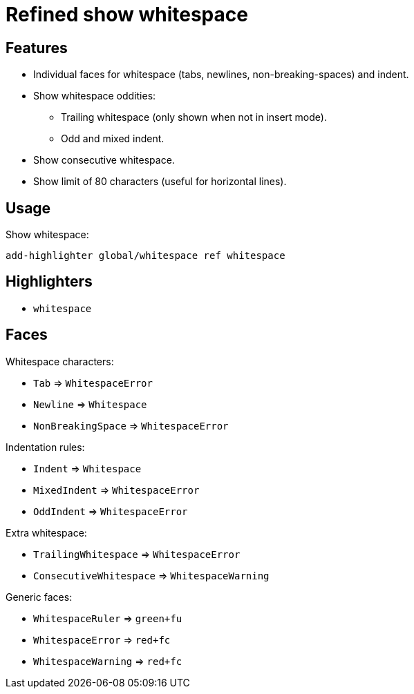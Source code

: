 = Refined show whitespace

== Features

* Individual faces for whitespace (tabs, newlines, non-breaking-spaces) and indent.
* Show whitespace oddities:
  ** Trailing whitespace (only shown when not in insert mode).
  ** Odd and mixed indent.
* Show consecutive whitespace.
* Show limit of 80 characters (useful for horizontal lines).

== Usage

Show whitespace:

--------------------------------------------------------------------------------
add-highlighter global/whitespace ref whitespace
--------------------------------------------------------------------------------

== Highlighters

- `whitespace`

== Faces

Whitespace characters:

- `Tab` ⇒ `WhitespaceError`
- `Newline` ⇒ `Whitespace`
- `NonBreakingSpace` ⇒ `WhitespaceError`

//-

Indentation rules:

- `Indent` ⇒ `Whitespace`
- `MixedIndent` ⇒ `WhitespaceError`
- `OddIndent` ⇒ `WhitespaceError`

//-

Extra whitespace:

- `TrailingWhitespace` ⇒ `WhitespaceError`
- `ConsecutiveWhitespace` ⇒ `WhitespaceWarning`

//-

Generic faces:

- `WhitespaceRuler` ⇒ `green+fu`
- `WhitespaceError` ⇒ `red+fc`
- `WhitespaceWarning` ⇒ `red+fc`
